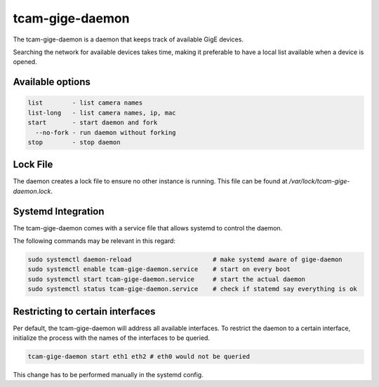 .. _tcam_gige_daemon:

################
tcam-gige-daemon
################

The tcam-gige-daemon is a daemon that keeps track of available GigE devices.

Searching the network for available devices takes time,
making it preferable to have a local list available when a device is opened.

Available options
=================

.. code-block:: text

      list        - list camera names  
      list-long   - list camera names, ip, mac
      start       - start daemon and fork
        --no-fork - run daemon without forking
      stop        - stop daemon

Lock File
=========

The daemon creates a lock file to ensure no other instance is running.  
This file can be found at `/var/lock/tcam-gige-daemon.lock`.

Systemd Integration
===================

The tcam-gige-daemon comes with a service file that allows systemd to control the daemon.

The following commands may be relevant in this regard:

.. code-block:: sh

  sudo systemctl daemon-reload                      # make systemd aware of gige-daemon  
  sudo systemctl enable tcam-gige-daemon.service    # start on every boot  
  sudo systemctl start tcam-gige-daemon.service     # start the actual daemon  
  sudo systemctl status tcam-gige-daemon.service    # check if statemd say everything is ok


Restricting to certain interfaces
=================================

Per default, the tcam-gige-daemon will address all available interfaces.
To restrict the daemon to a certain interface, initialize the process with the names of the interfaces to be queried.

.. code-block:: sh

   tcam-gige-daemon start eth1 eth2 # eth0 would not be queried

This change has to be performed manually in the systemd config.
